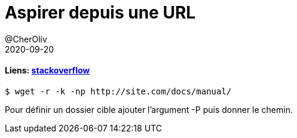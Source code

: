 = Aspirer depuis une URL
@CherOliv
2020-09-20
:jbake-title: Aspirer depuis une URL
:jbake-type: post
:jbake-tags: blog, ticket, bash, wget, memo
:jbake-status: published
:jbake-date: 2020-09-20

==== Liens: https://stackoverflow.com/a/1078539/837404[stackoverflow]

```
$ wget -r -k -np http://site.com/docs/manual/
```

Pour définir un dossier cible ajouter l’argument -P puis donner le chemin.



